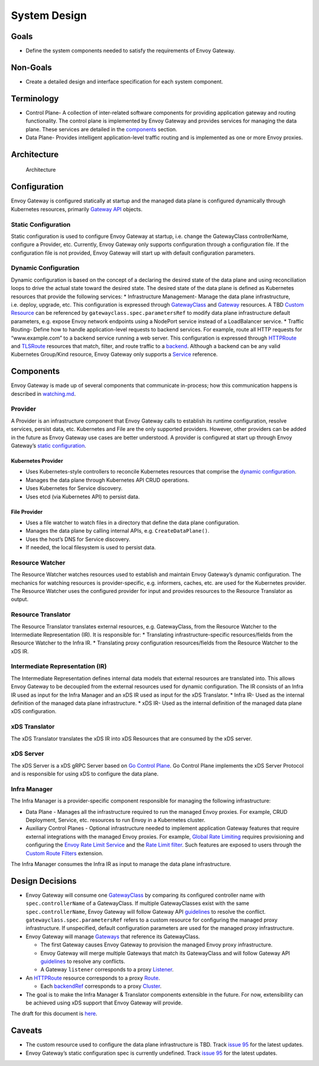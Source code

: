 System Design
-------------

Goals
~~~~~

-  Define the system components needed to satisfy the requirements of
   Envoy Gateway.

Non-Goals
~~~~~~~~~

-  Create a detailed design and interface specification for each system
   component.

Terminology
~~~~~~~~~~~

-  Control Plane- A collection of inter-related software components for
   providing application gateway and routing functionality. The control
   plane is implemented by Envoy Gateway and provides services for
   managing the data plane. These services are detailed in the
   `components <#components>`__ section.
-  Data Plane- Provides intelligent application-level traffic routing
   and is implemented as one or more Envoy proxies.

Architecture
~~~~~~~~~~~~

.. figure:: ../images/architecture.png
   :alt: Architecture

   Architecture

Configuration
~~~~~~~~~~~~~

Envoy Gateway is configured statically at startup and the managed data
plane is configured dynamically through Kubernetes resources, primarily
`Gateway API <https://gateway-api.sigs.k8s.io>`__ objects.

Static Configuration
^^^^^^^^^^^^^^^^^^^^

Static configuration is used to configure Envoy Gateway at startup,
i.e. change the GatewayClass controllerName, configure a Provider, etc.
Currently, Envoy Gateway only supports configuration through a
configuration file. If the configuration file is not provided, Envoy
Gateway will start up with default configuration parameters.

Dynamic Configuration
^^^^^^^^^^^^^^^^^^^^^

Dynamic configuration is based on the concept of a declaring the desired
state of the data plane and using reconciliation loops to drive the
actual state toward the desired state. The desired state of the data
plane is defined as Kubernetes resources that provide the following
services: \* Infrastructure Management- Manage the data plane
infrastructure, i.e. deploy, upgrade, etc. This configuration is
expressed through
`GatewayClass <https://gateway-api.sigs.k8s.io/concepts/api-overview/#gatewayclass>`__
and
`Gateway <https://gateway-api.sigs.k8s.io/concepts/api-overview/#gateway>`__
resources. A TBD `Custom
Resource <https://kubernetes.io/docs/concepts/extend-kubernetes/api-extension/custom-resources/>`__
can be referenced by ``gatewayclass.spec.parametersRef`` to modify data
plane infrastructure default parameters, e.g. expose Envoy network
endpoints using a NodePort service instead of a LoadBalancer service. \*
Traffic Routing- Define how to handle application-level requests to
backend services. For example, route all HTTP requests for
“www.example.com” to a backend service running a web server. This
configuration is expressed through
`HTTPRoute <https://gateway-api.sigs.k8s.io/concepts/api-overview/#httproute>`__
and
`TLSRoute <https://gateway-api.sigs.k8s.io/concepts/api-overview/#tlsroute>`__
resources that match, filter, and route traffic to a
`backend <https://gateway-api.sigs.k8s.io/v1alpha2/references/spec/#gateway.networking.k8s.io/v1alpha2.BackendObjectReference>`__.
Although a backend can be any valid Kubernetes Group/Kind resource,
Envoy Gateway only supports a
`Service <https://kubernetes.io/docs/concepts/services-networking/service/>`__
reference.

Components
~~~~~~~~~~

Envoy Gateway is made up of several components that communicate
in-process; how this communication happens is described in
`watching.md <./watching.md>`__.

Provider
^^^^^^^^

A Provider is an infrastructure component that Envoy Gateway calls to
establish its runtime configuration, resolve services, persist data,
etc. Kubernetes and File are the only supported providers. However,
other providers can be added in the future as Envoy Gateway use cases
are better understood. A provider is configured at start up through
Envoy Gateway’s `static configuration <#static-configuration>`__.

Kubernetes Provider
'''''''''''''''''''

-  Uses Kubernetes-style controllers to reconcile Kubernetes resources
   that comprise the `dynamic configuration <#dynamic-configuration>`__.
-  Manages the data plane through Kubernetes API CRUD operations.
-  Uses Kubernetes for Service discovery.
-  Uses etcd (via Kubernetes API) to persist data.

File Provider
'''''''''''''

-  Uses a file watcher to watch files in a directory that define the
   data plane configuration.
-  Manages the data plane by calling internal APIs,
   e.g. ``CreateDataPlane()``.
-  Uses the host’s DNS for Service discovery.
-  If needed, the local filesystem is used to persist data.

Resource Watcher
^^^^^^^^^^^^^^^^

The Resource Watcher watches resources used to establish and maintain
Envoy Gateway’s dynamic configuration. The mechanics for watching
resources is provider-specific, e.g. informers, caches, etc. are used
for the Kubernetes provider. The Resource Watcher uses the configured
provider for input and provides resources to the Resource Translator as
output.

Resource Translator
^^^^^^^^^^^^^^^^^^^

The Resource Translator translates external resources,
e.g. GatewayClass, from the Resource Watcher to the Intermediate
Representation (IR). It is responsible for: \* Translating
infrastructure-specific resources/fields from the Resource Watcher to
the Infra IR. \* Translating proxy configuration resources/fields from
the Resource Watcher to the xDS IR.

Intermediate Representation (IR)
^^^^^^^^^^^^^^^^^^^^^^^^^^^^^^^^

The Intermediate Representation defines internal data models that
external resources are translated into. This allows Envoy Gateway to be
decoupled from the external resources used for dynamic configuration.
The IR consists of an Infra IR used as input for the Infra Manager and
an xDS IR used as input for the xDS Translator. \* Infra IR- Used as the
internal definition of the managed data plane infrastructure. \* xDS IR-
Used as the internal definition of the managed data plane xDS
configuration.

xDS Translator
^^^^^^^^^^^^^^

The xDS Translator translates the xDS IR into xDS Resources that are
consumed by the xDS server.

xDS Server
^^^^^^^^^^

The xDS Server is a xDS gRPC Server based on `Go Control
Plane <https://github.com/envoyproxy/go-control-plane>`__. Go Control
Plane implements the xDS Server Protocol and is responsible for using
xDS to configure the data plane.

Infra Manager
^^^^^^^^^^^^^

The Infra Manager is a provider-specific component responsible for
managing the following infrastructure:

-  Data Plane - Manages all the infrastructure required to run the
   managed Envoy proxies. For example, CRUD Deployment, Service, etc.
   resources to run Envoy in a Kubernetes cluster.
-  Auxiliary Control Planes - Optional infrastructure needed to
   implement application Gateway features that require external
   integrations with the managed Envoy proxies. For example, `Global
   Rate
   Limiting <https://www.envoyproxy.io/docs/envoy/latest/intro/arch_overview/other_features/global_rate_limiting>`__
   requires provisioning and configuring the `Envoy Rate Limit
   Service <https://github.com/envoyproxy/ratelimit>`__ and the `Rate
   Limit
   filter <https://www.envoyproxy.io/docs/envoy/latest/api-v3/extensions/filters/http/ratelimit/v3/rate_limit.proto#envoy-v3-api-msg-extensions-filters-http-ratelimit-v3-ratelimit>`__.
   Such features are exposed to users through the `Custom Route
   Filters <https://gateway-api.sigs.k8s.io/v1alpha2/api-types/httproute/#filters-optional>`__
   extension.

The Infra Manager consumes the Infra IR as input to manage the data
plane infrastructure.

Design Decisions
~~~~~~~~~~~~~~~~

-  Envoy Gateway will consume one
   `GatewayClass <https://gateway-api.sigs.k8s.io/concepts/api-overview/#gatewayclass>`__
   by comparing its configured controller name with
   ``spec.controllerName`` of a GatewayClass. If multiple GatewayClasses
   exist with the same ``spec.controllerName``, Envoy Gateway will
   follow Gateway API
   `guidelines <https://gateway-api.sigs.k8s.io/concepts/guidelines/#conflicts>`__
   to resolve the conflict. ``gatewayclass.spec.parametersRef`` refers
   to a custom resource for configuring the managed proxy
   infrastructure. If unspecified, default configuration parameters are
   used for the managed proxy infrastructure.
-  Envoy Gateway will manage
   `Gateways <https://gateway-api.sigs.k8s.io/concepts/api-overview/#gateway>`__
   that reference its GatewayClass.

   -  The first Gateway causes Envoy Gateway to provision the managed
      Envoy proxy infrastructure.
   -  Envoy Gateway will merge multiple Gateways that match its
      GatewayClass and will follow Gateway API
      `guidelines <https://gateway-api.sigs.k8s.io/concepts/guidelines/#conflicts>`__
      to resolve any conflicts.
   -  A Gateway ``listener`` corresponds to a proxy
      `Listener <https://www.envoyproxy.io/docs/envoy/latest/configuration/listeners/listeners#config-listeners>`__.

-  An
   `HTTPRoute <https://gateway-api.sigs.k8s.io/concepts/api-overview/#httproute>`__
   resource corresponds to a proxy
   `Route <https://www.envoyproxy.io/docs/envoy/latest/api-v3/config/route/v3/route.proto#config-route-v3-routeconfiguration>`__.

   -  Each
      `backendRef <https://gateway-api.sigs.k8s.io/v1alpha2/api-types/httproute/#backendrefs-optional>`__
      corresponds to a proxy
      `Cluster <https://www.envoyproxy.io/docs/envoy/latest/api-v3/config/cluster/v3/cluster.proto#config-cluster-v3-cluster>`__.

-  The goal is to make the Infra Manager & Translator components
   extensible in the future. For now, extensibility can be achieved
   using xDS support that Envoy Gateway will provide.

The draft for this document is
`here <https://docs.google.com/document/d/1riyTPPYuvNzIhBdrAX8dpfxTmcobWZDSYTTB5NeybuY/edit>`__.

Caveats
~~~~~~~

-  The custom resource used to configure the data plane infrastructure
   is TBD. Track `issue
   95 <https://github.com/envoyproxy/gateway/pull/95>`__ for the latest
   updates.
-  Envoy Gateway’s static configuration spec is currently undefined.
   Track `issue 95 <https://github.com/envoyproxy/gateway/pull/95>`__
   for the latest updates.
